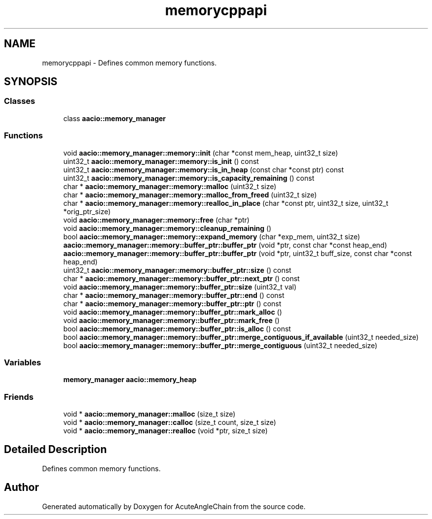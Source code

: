 .TH "memorycppapi" 3 "Sun Jun 3 2018" "AcuteAngleChain" \" -*- nroff -*-
.ad l
.nh
.SH NAME
memorycppapi \- Defines common memory functions\&.  

.SH SYNOPSIS
.br
.PP
.SS "Classes"

.in +1c
.ti -1c
.RI "class \fBaacio::memory_manager\fP"
.br
.in -1c
.SS "Functions"

.in +1c
.ti -1c
.RI "void \fBaacio::memory_manager::memory::init\fP (char *const mem_heap, uint32_t size)"
.br
.ti -1c
.RI "uint32_t \fBaacio::memory_manager::memory::is_init\fP () const"
.br
.ti -1c
.RI "uint32_t \fBaacio::memory_manager::memory::is_in_heap\fP (const char *const ptr) const"
.br
.ti -1c
.RI "uint32_t \fBaacio::memory_manager::memory::is_capacity_remaining\fP () const"
.br
.ti -1c
.RI "char * \fBaacio::memory_manager::memory::malloc\fP (uint32_t size)"
.br
.ti -1c
.RI "char * \fBaacio::memory_manager::memory::malloc_from_freed\fP (uint32_t size)"
.br
.ti -1c
.RI "char * \fBaacio::memory_manager::memory::realloc_in_place\fP (char *const ptr, uint32_t size, uint32_t *orig_ptr_size)"
.br
.ti -1c
.RI "void \fBaacio::memory_manager::memory::free\fP (char *ptr)"
.br
.ti -1c
.RI "void \fBaacio::memory_manager::memory::cleanup_remaining\fP ()"
.br
.ti -1c
.RI "bool \fBaacio::memory_manager::memory::expand_memory\fP (char *exp_mem, uint32_t size)"
.br
.ti -1c
.RI "\fBaacio::memory_manager::memory::buffer_ptr::buffer_ptr\fP (void *ptr, const char *const heap_end)"
.br
.ti -1c
.RI "\fBaacio::memory_manager::memory::buffer_ptr::buffer_ptr\fP (void *ptr, uint32_t buff_size, const char *const heap_end)"
.br
.ti -1c
.RI "uint32_t \fBaacio::memory_manager::memory::buffer_ptr::size\fP () const"
.br
.ti -1c
.RI "char * \fBaacio::memory_manager::memory::buffer_ptr::next_ptr\fP () const"
.br
.ti -1c
.RI "void \fBaacio::memory_manager::memory::buffer_ptr::size\fP (uint32_t val)"
.br
.ti -1c
.RI "char * \fBaacio::memory_manager::memory::buffer_ptr::end\fP () const"
.br
.ti -1c
.RI "char * \fBaacio::memory_manager::memory::buffer_ptr::ptr\fP () const"
.br
.ti -1c
.RI "void \fBaacio::memory_manager::memory::buffer_ptr::mark_alloc\fP ()"
.br
.ti -1c
.RI "void \fBaacio::memory_manager::memory::buffer_ptr::mark_free\fP ()"
.br
.ti -1c
.RI "bool \fBaacio::memory_manager::memory::buffer_ptr::is_alloc\fP () const"
.br
.ti -1c
.RI "bool \fBaacio::memory_manager::memory::buffer_ptr::merge_contiguous_if_available\fP (uint32_t needed_size)"
.br
.ti -1c
.RI "bool \fBaacio::memory_manager::memory::buffer_ptr::merge_contiguous\fP (uint32_t needed_size)"
.br
.in -1c
.SS "Variables"

.in +1c
.ti -1c
.RI "\fBmemory_manager\fP \fBaacio::memory_heap\fP"
.br
.in -1c
.SS "Friends"

.in +1c
.ti -1c
.RI "void * \fBaacio::memory_manager::malloc\fP (size_t size)"
.br
.ti -1c
.RI "void * \fBaacio::memory_manager::calloc\fP (size_t count, size_t size)"
.br
.ti -1c
.RI "void * \fBaacio::memory_manager::realloc\fP (void *ptr, size_t size)"
.br
.in -1c
.SH "Detailed Description"
.PP 
Defines common memory functions\&. 


.SH "Author"
.PP 
Generated automatically by Doxygen for AcuteAngleChain from the source code\&.
